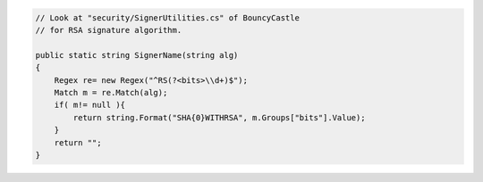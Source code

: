 .. code-block:: csharp

        // Look at "security/SignerUtilities.cs" of BouncyCastle 
        // for RSA signature algorithm.

        public static string SignerName(string alg)
        {
            Regex re= new Regex("^RS(?<bits>\\d+)$");
            Match m = re.Match(alg);
            if( m!= null ){
                return string.Format("SHA{0}WITHRSA", m.Groups["bits"].Value);
            }
            return "";
        }
